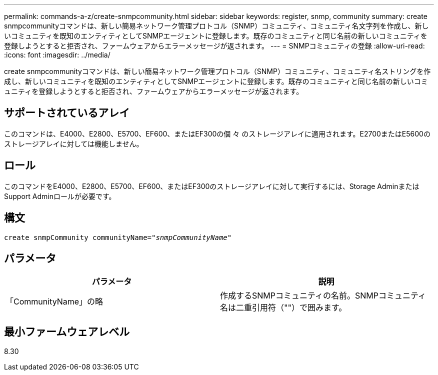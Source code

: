 ---
permalink: commands-a-z/create-snmpcommunity.html 
sidebar: sidebar 
keywords: register, snmp, community 
summary: create snmpcommunityコマンドは、新しい簡易ネットワーク管理プロトコル（SNMP）コミュニティ、コミュニティ名文字列を作成し、新しいコミュニティを既知のエンティティとしてSNMPエージェントに登録します。既存のコミュニティと同じ名前の新しいコミュニティを登録しようとすると拒否され、ファームウェアからエラーメッセージが返されます。 
---
= SNMPコミュニティの登録
:allow-uri-read: 
:icons: font
:imagesdir: ../media/


[role="lead"]
create snmpcommunityコマンドは、新しい簡易ネットワーク管理プロトコル（SNMP）コミュニティ、コミュニティ名ストリングを作成し、新しいコミュニティを既知のエンティティとしてSNMPエージェントに登録します。既存のコミュニティと同じ名前の新しいコミュニティを登録しようとすると拒否され、ファームウェアからエラーメッセージが返されます。



== サポートされているアレイ

このコマンドは、E4000、E2800、E5700、EF600、またはEF300の個 々 のストレージアレイに適用されます。E2700またはE5600のストレージアレイに対しては機能しません。



== ロール

このコマンドをE4000、E2800、E5700、EF600、またはEF300のストレージアレイに対して実行するには、Storage AdminまたはSupport Adminロールが必要です。



== 構文

[source, cli, subs="+macros"]
----
create snmpCommunity communityName=pass:quotes[_"snmpCommunityName"_]
----


== パラメータ

|===
| パラメータ | 説明 


 a| 
「CommunityName」の略
 a| 
作成するSNMPコミュニティの名前。SNMPコミュニティ名は二重引用符（""）で囲みます。

|===


== 最小ファームウェアレベル

8.30
